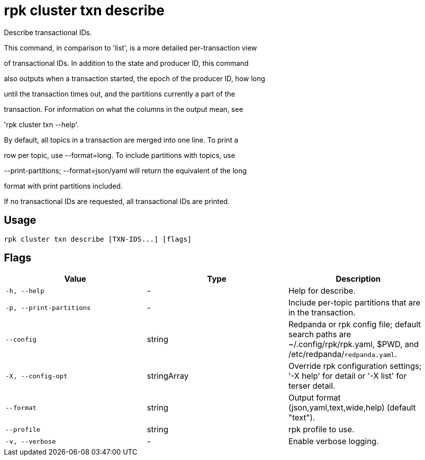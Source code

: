 = rpk cluster txn describe
:description: rpk cluster txn describe

Describe transactional IDs.

This command, in comparison to 'list', is a more detailed per-transaction view
of transactional IDs. In addition to the state and producer ID, this command
also outputs when a transaction started, the epoch of the producer ID, how long
until the transaction times out, and the partitions currently a part of the
transaction. For information on what the columns in the output mean, see
'rpk cluster txn --help'.

By default, all topics in a transaction are merged into one line. To print a
row per topic, use --format=long. To include partitions with topics, use
--print-partitions; --format=json/yaml will return the equivalent of the long
format with print partitions included.

If no transactional IDs are requested, all transactional IDs are printed.

== Usage

[,bash]
----
rpk cluster txn describe [TXN-IDS...] [flags]
----

== Flags

[cols="1m,1a,2a]
|===
|*Value* |*Type* |*Description*

|`-h, --help` |- |Help for describe.

|`-p, --print-partitions` |- |Include per-topic partitions that are in the transaction.

|`--config` |string |Redpanda or rpk config file; default search paths are ~/.config/rpk/rpk.yaml, $PWD, and /etc/redpanda/`redpanda.yaml`.

|`-X, --config-opt` |stringArray |Override rpk configuration settings; '-X help' for detail or '-X list' for terser detail.

|`--format` |string |Output format (json,yaml,text,wide,help) (default "text").

|`--profile` |string |rpk profile to use.

|`-v, --verbose` |- |Enable verbose logging.
|===